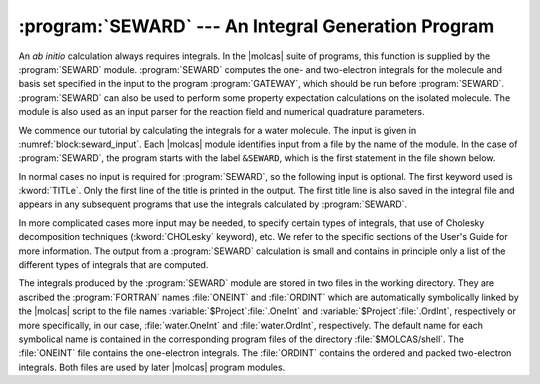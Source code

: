 .. index::
   single: Program; Seward
   single: Seward
   single: Integrals

.. _TUT\:sec\:seward:

:program:`SEWARD` --- An Integral Generation Program
====================================================

An *ab initio* calculation always requires integrals. In the
|molcas| suite of programs, this function is supplied by the :program:`SEWARD`
module. :program:`SEWARD` computes the one- and two-electron integrals for the
molecule and basis set specified in the input to the program :program:`GATEWAY`,
which should be run before :program:`SEWARD`. :program:`SEWARD` can also be used
to perform some property expectation calculations on the isolated molecule.
The module is also used as an input parser for the reaction field and
numerical quadrature parameters.

We commence our tutorial by calculating the integrals for a water molecule. The
input is given in :numref:`block:seward_input`. Each |molcas| module
identifies input from a file by the name of the module. In the case of
:program:`SEWARD`, the program starts with the label
``&SEWARD``, which is the first statement in the file shown below.

In normal cases no input is required for :program:`SEWARD`, so the following
input is optional. The first keyword used is :kword:`TITLe`. Only the first
line of the title is printed in the output. The first title line is also saved
in the integral file and appears in any subsequent programs that use the
integrals calculated by :program:`SEWARD`.

.. code-block:: none
   :caption: Sample input requesting the :program:`SEWARD` module
              to calculate the integrals for water in :math:`C_{2v}` symmetry.
   :name: block:seward_input

   &SEWARD
   Title
   Water - A Tutorial. The integrals of water are calculated using C2v symmetry

.. Sample input requesting the :program:`SEWARD` module
   to calculate the integrals for water in :math:`C_{2v}` symmetry.

In more complicated cases more input may be needed, to specify certain types of
integrals, that use of Cholesky decomposition techniques (:kword:`CHOLesky` keyword), etc. We refer to the
specific sections of the User's Guide for more information.
The output from a :program:`SEWARD` calculation is small and contains in principle
only a list of the different types of integrals that are computed.

The integrals produced by the :program:`SEWARD` module are stored in
two files in the working directory. They are ascribed the :program:`FORTRAN`
names :file:`ONEINT` and :file:`ORDINT` which are
automatically symbolically linked by the |molcas| script to the file
names :variable:`$Project`:file:`.OneInt` and
:variable:`$Project`:file:`.OrdInt`, respectively
or more specifically, in our case, :file:`water.OneInt` and
:file:`water.OrdInt`, respectively. The default name for each
symbolical name is contained in the corresponding program files of the
directory :file:`$MOLCAS/shell`.
The :file:`ONEINT` file contains the one-electron integrals.
The :file:`ORDINT` contains the ordered and packed two-electron integrals.
Both files are used by later |molcas| program modules.

.. :program:`SEWARD` --- Basic and Most Common Keywords
   ----------------------------------------------------

   .. class:: keywordlist

   :kword:`Cholesky`
     Use Cholesky decomposition

   :kword:`AMFI`
     Atomic mean-field integrals for relativistic calculations.
     Required for spin-coupling. Automatic for ANO-RCC basis sets
